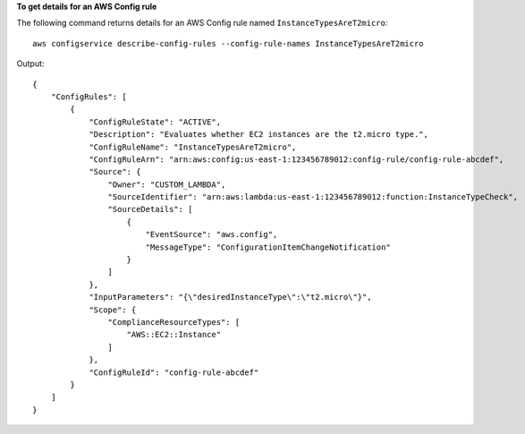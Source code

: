 **To get details for an AWS Config rule**

The following command returns details for an AWS Config rule named ``InstanceTypesAreT2micro``::

    aws configservice describe-config-rules --config-rule-names InstanceTypesAreT2micro

Output::

    {
        "ConfigRules": [
            {
                "ConfigRuleState": "ACTIVE",
                "Description": "Evaluates whether EC2 instances are the t2.micro type.",
                "ConfigRuleName": "InstanceTypesAreT2micro",
                "ConfigRuleArn": "arn:aws:config:us-east-1:123456789012:config-rule/config-rule-abcdef",
                "Source": {
                    "Owner": "CUSTOM_LAMBDA",
                    "SourceIdentifier": "arn:aws:lambda:us-east-1:123456789012:function:InstanceTypeCheck",
                    "SourceDetails": [
                        {
                            "EventSource": "aws.config",
                            "MessageType": "ConfigurationItemChangeNotification"
                        }
                    ]
                },
                "InputParameters": "{\"desiredInstanceType\":\"t2.micro\"}",
                "Scope": {
                    "ComplianceResourceTypes": [
                        "AWS::EC2::Instance"
                    ]
                },
                "ConfigRuleId": "config-rule-abcdef"
            }
        ]
    }